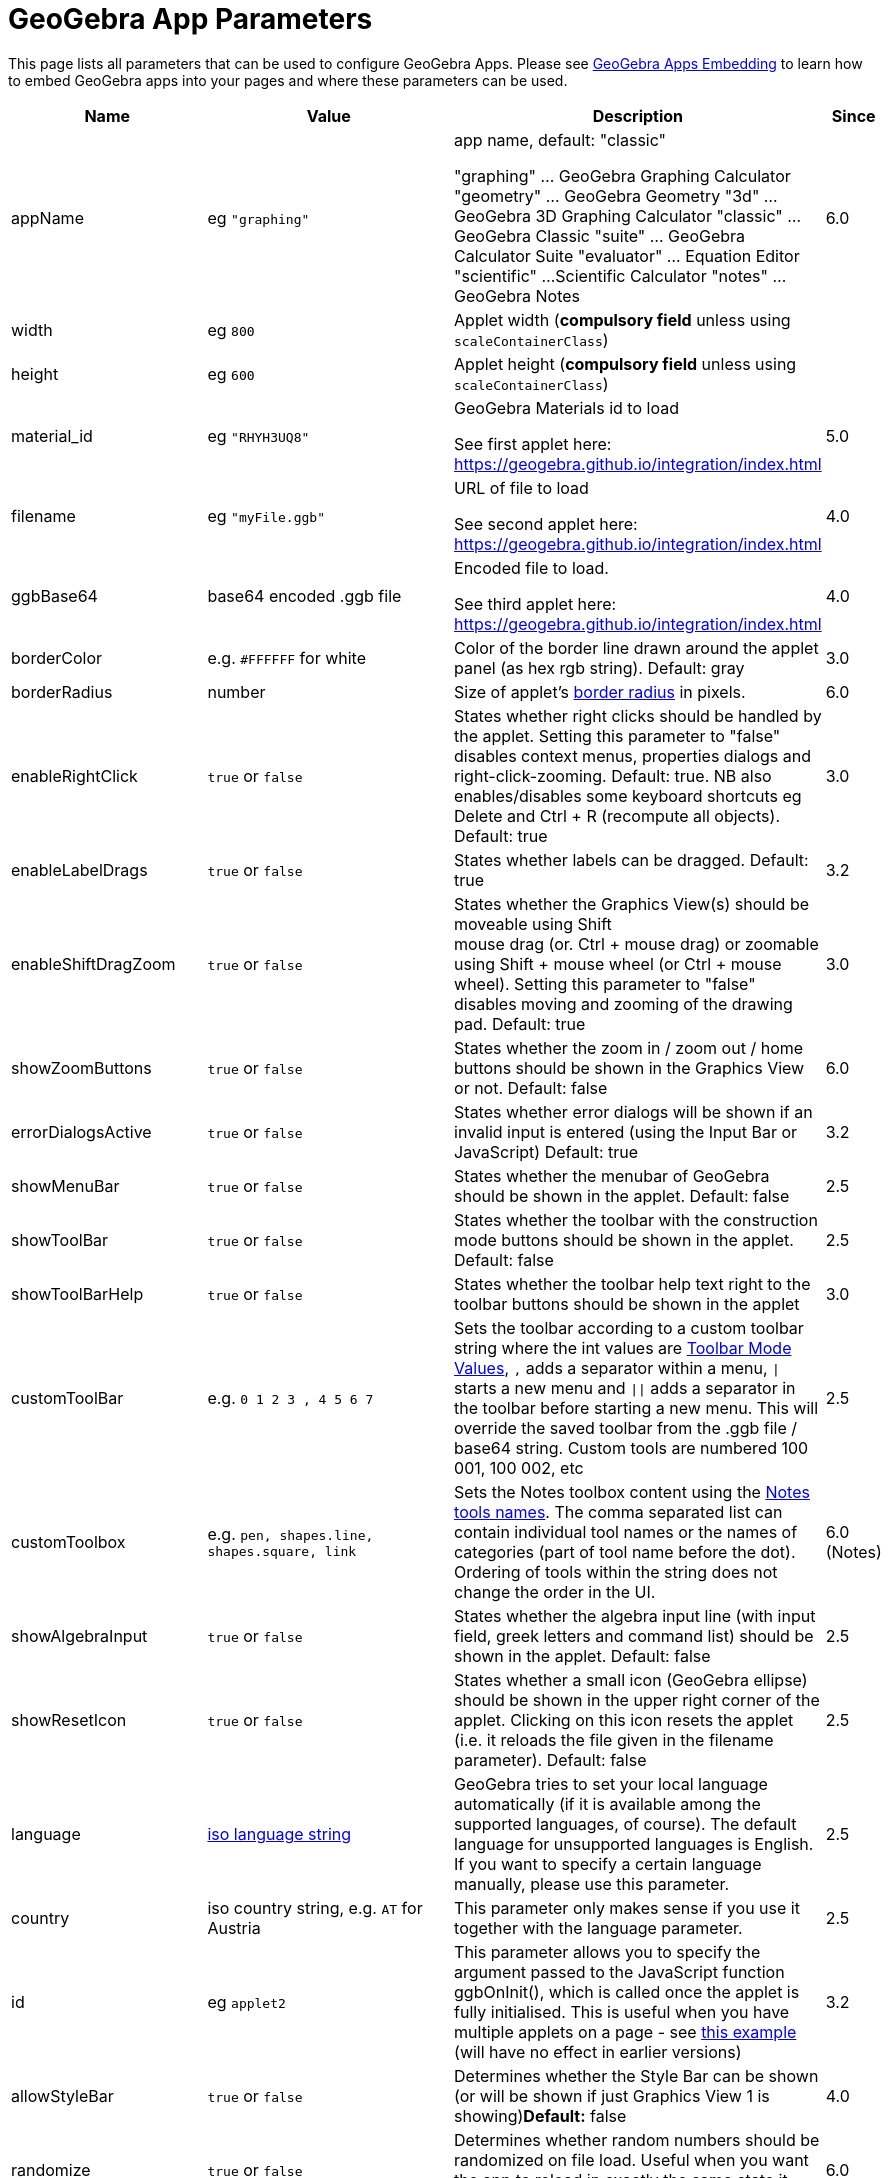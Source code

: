 = GeoGebra App Parameters

This page lists all parameters that can be used to configure GeoGebra Apps. Please see
xref:GeoGebra_Apps_Embedding.adoc[GeoGebra Apps Embedding] to learn how to embed GeoGebra apps into your pages and
where these parameters can be used.

[width="100%",cols="25%,25%,25%,25%",options="header",]
|===
|Name |Value |Description |Since
|appName |eg `++"graphing"++` a|
app name, default: "classic"

"graphing" ... GeoGebra Graphing Calculator "geometry" ... GeoGebra Geometry "3d" ... GeoGebra 3D Graphing Calculator
"classic" ... GeoGebra Classic "suite" ... GeoGebra Calculator Suite "evaluator" ... Equation Editor "scientific" ...
Scientific Calculator "notes" ... GeoGebra Notes

|6.0

|width |eg `++800++` |Applet width (*compulsory field* unless using `++scaleContainerClass++`) |

|height |eg `++600++` |Applet height (*compulsory field* unless using `++scaleContainerClass++`) |

|material_id |eg `++"RHYH3UQ8"++` a|
GeoGebra Materials id to load

See first applet here: https://geogebra.github.io/integration/index.html

|5.0

|filename |eg `++"myFile.ggb"++` a|
URL of file to load

See second applet here: https://geogebra.github.io/integration/index.html

|4.0

|ggbBase64 |base64 encoded .ggb file a|
Encoded file to load.

See third applet here: https://geogebra.github.io/integration/index.html

|4.0

|borderColor |e.g. `++#FFFFFF++` for white |Color of the border line drawn around the applet panel (as hex rgb string).
Default: gray |3.0

|borderRadius |number |Size of applet's https://developer.mozilla.org/en-US/docs/Web/CSS/border-radius[border radius] in
pixels. |6.0

|enableRightClick |`true` or `false` |States whether right clicks should be handled by the applet. Setting this
parameter to "false" disables context menus, properties dialogs and right-click-zooming. Default: true. NB also
enables/disables some keyboard shortcuts eg [.kcode]#Delete# and [.kcode]#Ctrl# + [.kcode]#R# (recompute all objects).
Default: true |3.0

|enableLabelDrags |`true` or `false` |States whether labels can be dragged. Default: true |3.2

|enableShiftDragZoom |`true` or `false` |States whether the Graphics View(s) should be moveable using Shift +
mouse drag (or. Ctrl + mouse drag) or zoomable using Shift + mouse wheel (or Ctrl + mouse wheel). Setting this parameter
to "false" disables moving and zooming of the drawing pad. Default: true |3.0

|showZoomButtons |`true` or `false` |States whether the zoom in / zoom out / home buttons should be shown in the
Graphics View or not. Default: false |6.0

|errorDialogsActive |`true` or `false` |States whether error dialogs will be shown if an invalid input is
entered (using the Input Bar or JavaScript) Default: true |3.2

|showMenuBar |`true` or `false` |States whether the menubar of GeoGebra should be shown in the applet. Default:
false |2.5

|showToolBar |`true` or `false` |States whether the toolbar with the construction mode buttons should be shown
in the applet. Default: false |2.5

|showToolBarHelp |`true` or `false` |States whether the toolbar help text right to the toolbar buttons should be
shown in the applet |3.0

|customToolBar |e.g. `++0  1 2  3 , 4  5 6 7++` |Sets the toolbar according to a custom toolbar string where the int
values are xref:Toolbar.adoc[Toolbar Mode Values], `++,++` adds a separator within a menu, `\|` starts a new
menu and `\|\|` adds a separator in the toolbar before starting a new menu. This will override the saved toolbar from
the .ggb file / base64 string. Custom tools are numbered 100 001, 100 002, etc |2.5

|customToolbox |e.g. `++pen, shapes.line, shapes.square, link++` |Sets the Notes toolbox content using the
xref:Toolbar.adoc[Notes tools names]. The comma separated list can contain individual tool names or the names
of categories (part of tool name before the dot). Ordering of tools within the string does not change the order in the UI. |6.0 (Notes)

|showAlgebraInput |`true` or `false` |States whether the algebra input line (with input field, greek letters and
command list) should be shown in the applet. Default: false |2.5

|showResetIcon |`true` or `false` |States whether a small icon (GeoGebra ellipse) should be shown in the upper
right corner of the applet. Clicking on this icon resets the applet (i.e. it reloads the file given in the filename
parameter). Default: false |2.5

|language |http://en.wikipedia.org/wiki/List_of_ISO_639-1_codes[iso language string] |GeoGebra tries to set your local
language automatically (if it is available among the supported languages, of course). The default language for
unsupported languages is English. If you want to specify a certain language manually, please use this parameter. |2.5

|country |iso country string, e.g. `++AT++` for Austria |This parameter only makes sense if you use it together with the
language parameter. |2.5

|id |eg `++applet2++` |This parameter allows you to specify the argument passed to the JavaScript function ggbOnInit(),
which is called once the applet is fully initialised. This is useful when you have multiple applets on a page - see
https://geogebra.github.io/integration/example-api-sync.html[this example] (will have no effect in earlier versions) |3.2

|allowStyleBar |`true` or `false` |Determines whether the Style Bar can be shown (or will be shown if just
Graphics View 1 is showing)*Default:* false |4.0

|randomize |`true` or `false` |Determines whether random numbers should be randomized on file load. Useful when
you want the app to reload in exactly the same state it was saved.*Default:* true |6.0

|randomSeed |eg `++"randomSeed":33++` |Specify seed for random numbers. Note that if you save a state of the app after
user interacted with it and try to reload that state with the same randomSeed, you may get a different result. Use
`++randomize++` for those use-cases. |5.0

|appletOnLoad |eg `++function(api){ api.evalCommand('Segment((1,2),(3,4))'); }++` |JavaScript method to run when the
activity is initialized (and file loaded if applicable) |5.0

|useBrowserForJS |`true` or `false` a|
When true, GeoGebra

* runs ggbOnInit from HTML
* ignores ggbOnInit from file
* ignores JS update scripts of objects in file

When false, GeoGebra:

* ignores ggbOnInit from HTML (use appletOnLoad parameter of GGBApplet instead)
* runs ggbOnInit from file
* runs JS update scripts of objects in file

*Default: false*

|4.0

|showLogging |`true` or `false` |Determines whether logging is shown in the Browser's console**Default:** false
|4.2

|capturingThreshold |integer |Determines the sensitivity of object selection. The default value of 3 is usually fine to
select and drag objects both with the mouse and touch. Use larger values (e.g. 4 or 5) to make it easier to select and
drag objects.*Default:* 3 |4.4

|enableFileFeatures |`true` or `false` |Determines whether file saving, file loading, sign in and Options > Save
settings are enabled. This argument is ignored when menubar is not showing.*Default:* true |5.0

|enableUndoRedo |`true` or `false` |Determines whether Undo and Redo icons are shown. This argument is ignored
when toolbar is not showing.*Default:* true |6.0

|perspective |string |For values see xref:en@manual::/commands/SetPerspective.adoc[SetPerspective_Command]. Just for a blank start
ie shouldn't be used with _material_id_, _filename_ or _ggbBase64_ parameters |5.0

|enable3d |`true` or `false` or none |Whether 3D should be enabled (for exam mode). When neither true nor false
are entered, user can decide in a dialog. |5.0

|enableCAS |`true` or `false` or none |Whether CAS should be enabled (for exam mode). When neither true nor
false are entered, user can decide in a dialog. |5.0

|algebraInputPosition |`++algebra++`, `++top++` or `++bottom++` |Determines whether input bar should be shown in
algebra, on top of the applet or under the applet. When left empty (default), the position depends on file. |5.0

|preventFocus |`true` or `false` |When set to true, this prevents the applet from getting focus automatically at
the start.*Default:* false |5.0

|scaleContainerClass |String |Name of CSS class that is used as container; applet will scale to fit into the container.
|5.0

|autoHeight |boolean |• `true` to restrict the width of the applet and compute height automatically, add
`++autoHeight:true++`• `false`if you want the applet to be restricted by both width and height of the container |5.0

|allowUpscale |`true` or `false` |Determines whether automatic scaling may scale the applet up**Default:** false
|5.0

|playButton |`true` or `false` |Determines whether a preview image and a play button should be rendered in place
of the applet. Pushing the play button initializes the applet.*Default:* false |5.0

|scale |number |Ratio by which the applet should be scaled (eg. 2 makes the applet 2 times bigger, including all texts
and UI elements). *Default:* 1 |5.0

|showAnimationButton |`true` or `false` |Whether animation button should be visible |5.0

|showFullscreenButton |`true` or `false` |Whether fullscreen button should be visible |6.0

|showSuggestionButtons |`true` or `false` |Whether suggestion buttons (special points, solve) in Algebra View
should be visible |6.0

|showStartTooltip |`true` or `false` |Whether "Welcome" tooltip should be shown |5.0

|rounding |string |String composed of number of decimal places and flags -- valid flags are "s" for significant digits
and "r" for rational numbers. Hence "10" means 10 decimal places, "10s" stands for 10 significant digits. |6.0

|buttonShadows |`true` or `false` |Whether buttons should have shadow |6.0

|buttonRounding |Number (0 - 0.9) |Relative radius of button's rounded border. The border radius in pixels is
`++buttonRounding * height /2++`, where `++height++` is the height of the button. Default 0.2. |6.0

|buttonBorderColor |Hex color (`++#RGB++`, `++#RGBA++`, `++#RRGGBB++` or `++#RRGGBBAA++`) |Border color of buttons on
the graphics view. Default is black, if the button background is white, otherwise one shade darker than the background
color |6.0

|editorBackgroundColor |Hex color |Background color of the evaluator app |6.0

|editorForegroundColor |Hex color |Foreground (text) color of the equation editor (appname = "evaluator") |6.0

|textmode |`true` or `false` |Whether editor is in text mode or not (appname = "evaluator")*Default:*
`false` |6.0

|showKeyboardOnFocus |`false`, `true` or `auto` |Whether to show keyboard when input is focused. When set to
`true`, keyboard is always shown, for `false` it never appears, for `++auto++` it's shown unless closed by user.
*Default:* `true` in evaluator app, `++auto++` in other apps |6.0

|keyboardType | `scientific`, `normal`, `notes` |Which keyboard is shown for equation editor (appname = "evaluator")
|6.0

|transparentGraphics |`true` or `false` |Whether the Graphics View and Graphics View 2 should be transparent
|6.0

|disableJavaScript |`true` or `false` |Whether running JavaScript from material files is disabled or not. |6.0

|detachKeyboard |`true`, `false` or `auto` (default) |Whether the keyboard should be detached from the applet.
When set to `false`, the keyboard is attached directly to the `body` of the document. When set to `auto` (or not set),
the keyboard is attached to the applet if there are views other than the graphics view and attached to document body otherwise. |6.0

|detachedKeyboardParent |String |When set, the keyboard should be attached to the first element in DOM that fits the
selector. |6.0
|===
